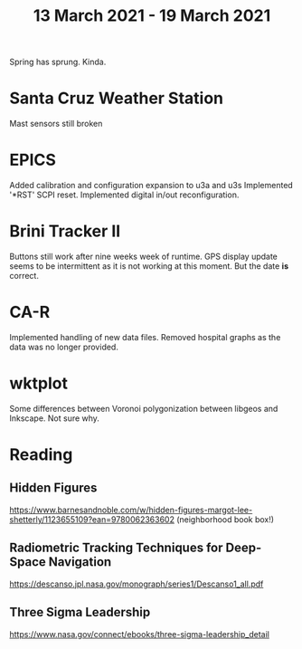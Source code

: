 #+TITLE: 13 March 2021 - 19 March 2021

Spring has sprung. Kinda.

* Santa Cruz Weather Station
Mast sensors still broken
* EPICS

Added calibration and configuration expansion to u3a and u3s
Implemented '*RST' SCPI reset.
Implemented digital in/out reconfiguration.

* Brini Tracker II
Buttons still work after nine weeks week of runtime. GPS display update
seems to be intermittent as it is not working at this moment. But the date
*is* correct.

* CA-R

Implemented handling of new data files.
Removed hospital graphs as the data was no longer provided.

* wktplot

Some differences between Voronoi polygonization between libgeos and
Inkscape. Not sure why.

* Reading

** Hidden Figures
https://www.barnesandnoble.com/w/hidden-figures-margot-lee-shetterly/1123655109?ean=9780062363602
(neighborhood book box!)
** Radiometric Tracking Techniques for Deep-Space Navigation
https://descanso.jpl.nasa.gov/monograph/series1/Descanso1_all.pdf
** Three Sigma Leadership
https://www.nasa.gov/connect/ebooks/three-sigma-leadership_detail
